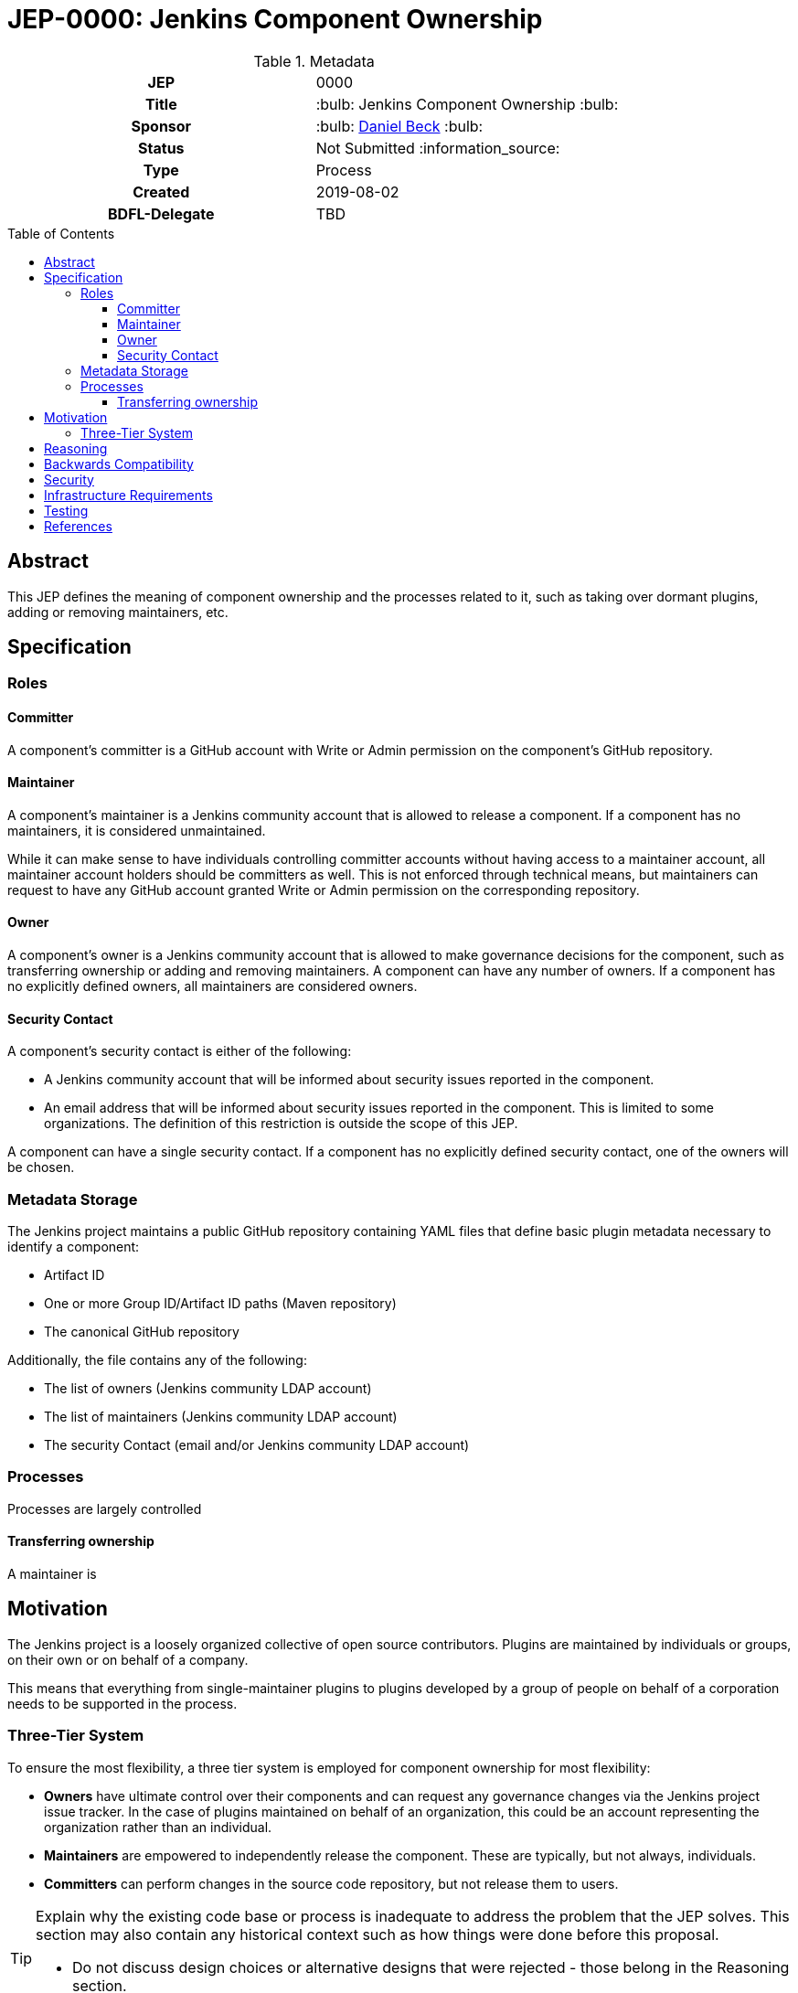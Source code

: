 = JEP-0000: Jenkins Component Ownership
:toc: preamble
:toclevels: 3
ifdef::env-github[]
:tip-caption: :bulb:
:note-caption: :information_source:
:important-caption: :heavy_exclamation_mark:
:caution-caption: :fire:
:warning-caption: :warning:
endif::[]



.Metadata
[cols="1h,1"]
|===
| JEP
| 0000

| Title
| :bulb: Jenkins Component Ownership :bulb:

| Sponsor
| :bulb: link:https://github.com/daniel-beck[Daniel Beck] :bulb:

// Use the script `set-jep-status <jep-number> <status>` to update the status.
| Status
| Not Submitted :information_source:

| Type
| Process

| Created
| 2019-08-02

| BDFL-Delegate
| TBD

//
//
// Uncomment if there is an associated placeholder JIRA issue.
//| JIRA
//| :bulb: https://issues.jenkins-ci.org/browse/JENKINS-nnnnn[JENKINS-nnnnn] :bulb:
//
//
// Uncomment if discussion will occur in forum other than jenkinsci-dev@ mailing list.
//| Discussions-To
//| :bulb: Link to where discussion and final status announcement will occur :bulb:
//
//
// Uncomment if this JEP depends on one or more other JEPs.
//| Requires
//| :bulb: JEP-NUMBER, JEP-NUMBER... :bulb:
//
//
// Uncomment and fill if this JEP is rendered obsolete by a later JEP
//| Superseded-By
//| :bulb: JEP-NUMBER :bulb:
//
//
// Uncomment when this JEP status is set to Accepted, Rejected or Withdrawn.
//| Resolution
//| :bulb: Link to relevant post in the jenkinsci-dev@ mailing list archives :bulb:

|===

== Abstract

This JEP defines the meaning of component ownership and the processes related to it, such as taking over dormant plugins, adding or removing maintainers, etc.


== Specification

=== Roles

==== Committer

A component's committer is a GitHub account with Write or Admin permission on the component's GitHub repository.

==== Maintainer

A component's maintainer is a Jenkins community account that is allowed to release a component.
If a component has no maintainers, it is considered unmaintained.

While it can make sense to have individuals controlling committer accounts without having access to a maintainer account, all maintainer account holders should be committers as well.
This is not enforced through technical means, but maintainers can request to have any GitHub account granted Write or Admin permission on the corresponding repository.

==== Owner

A component's owner is a Jenkins community account that is allowed to make governance decisions for the component, such as transferring ownership or adding and removing maintainers.
A component can have any number of owners.
If a component has no explicitly defined owners, all maintainers are considered owners.

==== Security Contact

A component's security contact is either of the following:

* A Jenkins community account that will be informed about security issues reported in the component.
* An email address that will be informed about security issues reported in the component. This is limited to some organizations. The definition of this restriction is outside the scope of this JEP.

A component can have a single security contact.
// TODO Fix Jira to allow multiple.
If a component has no explicitly defined security contact, one of the owners will be chosen.

//==== Ownership Model
//
//The ownership model for a given component defines how governance decisions about a component are to be made in the absence of current owners.
//
//* *Transferable*: Plugin ownership can be transferred to other accounts at the discretion of Jenkins project administrators or other individuals empowered to modify the component metadata storage.
//* *Nontransferable*: Plugin ownership cannot be transferred to other accounts. Plugin distribution may be suspended, but it will not be

=== Metadata Storage

The Jenkins project maintains a public GitHub repository containing YAML files that define basic plugin metadata necessary to identify a component:

* Artifact ID
* One or more Group ID/Artifact ID paths (Maven repository)
* The canonical GitHub repository

Additionally, the file contains any of the following:

* The list of owners (Jenkins community LDAP account)
* The list of maintainers (Jenkins community LDAP account)
* The security Contact (email and/or Jenkins community LDAP account)
//* The ownership model, if different from the default

=== Processes

Processes are largely controlled 

==== Transferring ownership

A maintainer is

== Motivation

The Jenkins project is a loosely organized collective of open source contributors.
Plugins are maintained by individuals or groups, on their own or on behalf of a company.

This means that everything from single-maintainer plugins to plugins developed by a group of people on behalf of a corporation needs to be supported in the process.

=== Three-Tier System

To ensure the most flexibility, a three tier system is employed for component ownership for most flexibility:

* *Owners* have ultimate control over their components and can request any governance changes via the Jenkins project issue tracker.
  In the case of plugins maintained on behalf of an organization, this could be an account representing the organization rather than an individual.
* *Maintainers* are empowered to independently release the component.
  These are typically, but not always, individuals.
* *Committers* can perform changes in the source code repository, but not release them to users.


[TIP]
====
Explain why the existing code base or process is inadequate to address the problem that the JEP solves.
This section may also contain any historical context such as how things were done before this proposal.

* Do not discuss design choices or alternative designs that were rejected - those belong in the Reasoning section.
====

== Reasoning

[TIP]
====
Explain why particular design decisions were made.
Describe alternate designs that were considered and related work. For example, how the feature is supported in other systems.
Provide evidence of consensus within the community and discuss important objections or concerns raised during discussion.

* Use sub-headings to organize this section for ease of readability.
* Do not talk about history or why this needs to be done - that is part of Motivation section.
====

== Backwards Compatibility

There are no backwards compatibility concerns related to this proposal.

== Security

There are no security risks related to this proposal.

== Infrastructure Requirements

There are no new infrastructure requirements related to this proposal.

== Testing

There are no testing issues related to this proposal.

== References

[TIP]
====
Provide links to any related documents.
This will include links to discussions on the mailing list, pull requests, and meeting notes.
====



